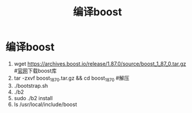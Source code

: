 :PROPERTIES:
:ID:       f8b79cb7-0ec5-43ce-8cda-387c9d3d7b42
:END:
#+title: 编译boost
#+filetags: boost

* 编译boost
1. wget https://archives.boost.io/release/1.87.0/source/boost_1_87_0.tar.gz  #[[https://www.boost.org/users/download/][官网]]下载boost库
2. tar -zxvf boost_1_87_0.tar.gz && cd boost_1_87_0                          #解压
3. ./bootstrap.sh
4. ./b2
5. sudo ./b2 install
7. ls /​usr/local/include/boost
